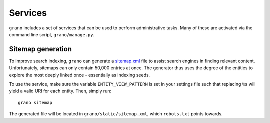 Services
========

``grano`` includes a set of services that can be used to perform administrative tasks. Many 
of these are activated via the command line script, ``grano/manage.py``.


Sitemap generation
------------------

To improve search indexing, ``grano`` can generate a `sitemap.xml <http://www.sitemaps.org/>`_
file to assist search engines in finding relevant content. Unfortunately, sitemaps can only 
contain 50,000 entries at once. The generator thus uses the degree of the entities to explore
the most deeply linked once - essentially as indexing seeds.

To use the service, make sure the variable ``ENTITY_VIEW_PATTERN`` is set in your settings
file such that replacing ``%s`` will yield a valid URI for each entity. Then, simply run::

    grano sitemap

The generated file will be located in ``grano/static/sitemap.xml``, which ``robots.txt`` 
points towards.
